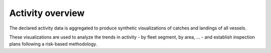 =================
Activity overview
=================

The declared activity data is aggregated to produce synthetic visualizations of catches and landings of all vessels.

.. image:: _static/img/activity-overview.png
  :width: 800
  :alt: Map showing a synthetic overview of the fishing activity


These visualizations are used to analyze the trends in activity - by fleet segment, by area, ... - and establish inspection plans following a risk-based methodology.